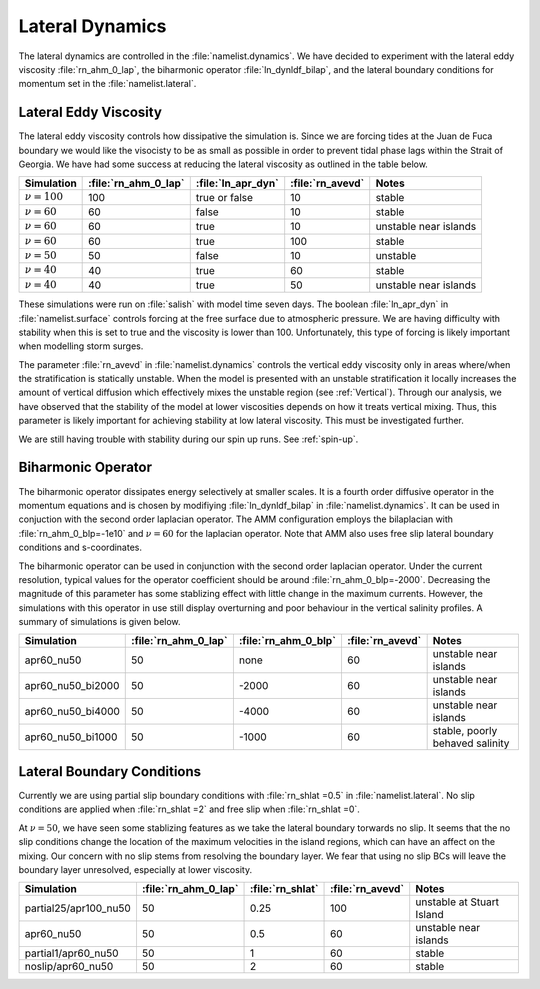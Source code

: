 .. _Lateral:

Lateral Dynamics
================
The lateral dynamics are controlled in the :file:`namelist.dynamics`. We have decided to experiment with the lateral eddy viscosity :file:`rn_ahm_0_lap`, the biharmonic operator :file:`ln_dynldf_bilap`, and the lateral boundary conditions for momentum set in the :file:`namelist.lateral`. 

Lateral Eddy Viscosity
--------------------------------------
The lateral eddy viscosity controls how dissipative the simulation is. Since we are forcing tides at the Juan de Fuca boundary we would like the visocisty to be as small as possible in order to prevent tidal phase lags within the Strait of Georgia. We have had some success at reducing the lateral viscosity as outlined in the table below.

+------------------+---------------------+--------------------+------------------+-----------------------------+
| Simulation       |:file:`rn_ahm_0_lap` | :file:`ln_apr_dyn` | :file:`rn_avevd` |Notes                        |
+==================+=====================+====================+==================+=============================+
|:math:`\nu=100`   | 100                 | true or false      | 10               |stable                       |
+------------------+---------------------+--------------------+------------------+-----------------------------+
|:math:`\nu=60`    | 60                  | false              | 10               |stable                       |
+------------------+---------------------+--------------------+------------------+-----------------------------+
|:math:`\nu=60`    | 60                  | true               | 10               |unstable near islands        |
+------------------+---------------------+--------------------+------------------+-----------------------------+
|:math:`\nu=60`    | 60                  | true               | 100              |stable                       |
+------------------+---------------------+--------------------+------------------+-----------------------------+
|:math:`\nu=50`    | 50                  | false              | 10               |unstable                     |
+------------------+---------------------+--------------------+------------------+-----------------------------+
|:math:`\nu=40`    | 40                  | true               | 60               |stable                       |
+------------------+---------------------+--------------------+------------------+-----------------------------+
|:math:`\nu=40`    | 40                  | true               | 50               |unstable near islands        |
+------------------+---------------------+--------------------+------------------+-----------------------------+

These simulations were run on :file:`salish` with model time seven days. The boolean :file:`ln_apr_dyn` in :file:`namelist.surface` controls forcing at the free surface due to atmospheric pressure. We are having difficulty with stability when this is set to true and the viscosity is lower than 100. Unfortunately, this type of forcing is likely important when modelling storm surges.

The parameter :file:`rn_avevd` in :file:`namelist.dynamics` controls the vertical eddy viscosity only in areas where/when the stratification is statically unstable. When the model is presented with an unstable stratification it locally increases the amount of vertical diffusion which effectively mixes the unstable region (see :ref:`Vertical`). Through our analysis, we have observed that the stability of the model at lower viscosities depends on how it treats vertical mixing. Thus, this parameter is likely important for achieving stability at low lateral viscosity. This must be investigated further.  

We are still having trouble with stability during our spin up runs. See :ref:`spin-up`.


Biharmonic Operator
------------------------------------------
The biharmonic operator dissipates energy selectively at smaller scales. It is a fourth order diffusive operator in the momentum equations and is chosen by modifiying :file:`ln_dynldf_bilap` in :file:`namelist.dynamics`. It can be used in conjuction with the second order laplacian operator. The AMM configuration employs the bilaplacian with :file:`rn_ahm_0_blp=-1e10` and :math:`\nu=60` for the laplacian operator. Note that AMM also uses free slip lateral boundary conditions and s-coordinates.

The biharmonic operator can be used in conjunction with the second order laplacian operator. Under the current resolution, typical values for the operator coefficient should be around :file:`rn_ahm_0_blp=-2000`. Decreasing the magnitude of this parameter has some stablizing effect with little change in the maximum currents. However, the simulations with this operator in use still display overturning and poor behaviour in the vertical salinity profiles. A summary of simulations is given below.

+------------------+---------------------+---------------------+------------------+--------------------------------+
| Simulation       |:file:`rn_ahm_0_lap` |:file:`rn_ahm_0_blp` | :file:`rn_avevd` |Notes                           |
+==================+=====================+=====================+==================+================================+
|apr60_nu50        | 50                  | none                | 60               |unstable near islands           |
+------------------+---------------------+---------------------+------------------+--------------------------------+
|apr60_nu50_bi2000 | 50                  | -2000               | 60               |unstable near islands           |
+------------------+---------------------+---------------------+------------------+--------------------------------+
|apr60_nu50_bi4000 | 50                  | -4000               | 60               |unstable near islands           |
+------------------+---------------------+---------------------+------------------+--------------------------------+
|apr60_nu50_bi1000 | 50                  | -1000               | 60               |stable, poorly behaved salinity |
+------------------+---------------------+---------------------+------------------+--------------------------------+


Lateral Boundary Conditions 
-----------------------------------------
Currently we are using partial slip boundary conditions with :file:`rn_shlat =0.5` in :file:`namelist.lateral`. No slip conditions are applied when :file:`rn_shlat =2` and free slip when :file:`rn_shlat =0`. 

At :math:`\nu=50`, we have seen some stablizing features as we take the lateral boundary torwards no slip. It seems that the no slip conditions change the location of the maximum velocities in the island regions, which can have an affect on the mixing. Our concern with no slip stems from resolving the boundary layer. We fear that using no slip BCs will leave the boundary layer unresolved, especially at lower viscosity. 


+-----------------------+---------------------+---------------------+------------------+----------------------------+
| Simulation            |:file:`rn_ahm_0_lap` |:file:`rn_shlat`     | :file:`rn_avevd` |Notes                       |
+=======================+=====================+=====================+==================+============================+
|partial25/apr100_nu50  | 50                  | 0.25                | 100              |unstable at Stuart Island   |
+-----------------------+---------------------+---------------------+------------------+----------------------------+
|apr60_nu50             | 50                  | 0.5                 | 60               |unstable near islands       |
+-----------------------+---------------------+---------------------+------------------+----------------------------+
|partial1/apr60_nu50    | 50                  | 1                   | 60               |stable                      |
+-----------------------+---------------------+---------------------+------------------+----------------------------+
|noslip/apr60_nu50      | 50                  | 2                   | 60               |stable                      |
+-----------------------+---------------------+---------------------+------------------+----------------------------+
